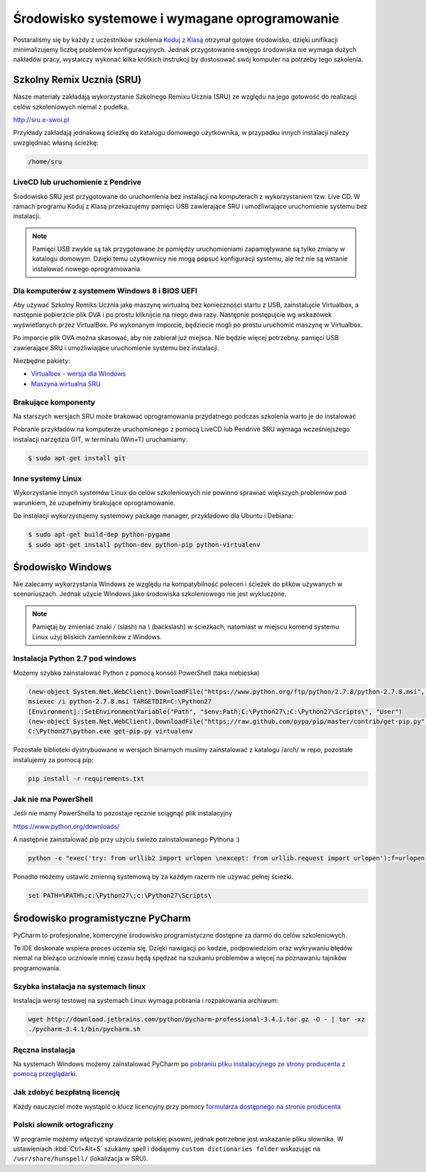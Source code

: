 Środowisko systemowe i wymagane oprogramowanie
==============================================

Postaraliśmy się by każdy z uczestników szkolenia `Koduj z Klasą`_ otrzymał
gotowe środowisko, dzięki unifikacji minimalizujemy liczbę problemów
konfiguracyjnych. Jednak przygotowanie swojego środowiska nie wymaga
dużych nakładów pracy, wystarczy wykonać kilka krótkich instrukcji by
dostosować swój komputer na potrzeby tego szkolenia.

.. _Koduj z Klasą: http://kodujzklasa.pl

Szkolny Remix Ucznia (SRU)
-------------------------

Nasze materiały zakładają wykorzystanie Szkolnego Remixu Ucznia (SRU)
ze względu na jego gotowość do realizacji celów szkoleniowych niemal z pudełka.

http://sru.e-swoi.pl

Przykłady zakładają jednakową ścieżkę do katalogu domowego użytkownika,
w przypadku innych instalacji należy uwzględniać własną ścieżkę:

.. code-block:: bash

    /home/sru


LiveCD lub uruchomienie z Pendrive
^^^^^^^^^^^^^^^^^^^^^^^^^^^^^^^^^^   

Środowisko SRU jest przygotowane do uruchomienia bez instalacji na komputerach
z wykorzystaniem tzw. Live CD. W ramach programu Koduj z Klasą przekazujemy
pamięci USB zawierające SRU i umożliwiające uruchomienie systemu bez instalacji.

.. note::
    Pamięci USB zwykle są tak przygotowane że pomiędzy uruchomieniami
    zapamiętywane są tylko zmiany w katalogu domowym. Dzięki temu użytkownicy
    nie mogą popsuć konfiguracji systemu, ale też nie są wstanie instalować
    nowego oprogramowania.

Dla komputerów z systemem Windows 8 i BIOS UEFI
^^^^^^^^^^^^^^^^^^^^^^^^^^^^^^^^^^^^^^^^^^^^^^^

Aby używać Szkolny Remiks Ucznia jako maszynę wirtualną bez konieczności startu z USB,
zainstalujcie Virtualbox, a następnie pobierzcie plik OVA i po prostu kliknijcie na niego dwa razy.
Następnie postępujcie wg wskazówek wyświetlanych przez VirtualBox. Po wykonanym imporcie, 
będziecie mogli po prostu uruchomić maszynę w Virtualbox. 

Po imporcie plik OVA można skasować, aby nie zabierał już miejsca. Nie będzie więcej potrzebny.
pamięci USB zawierające SRU i umożliwiające uruchomienie systemu bez instalacji.

Niezbędne pakiety:

* `Virtualbox - wersja dla Windows <http://www.cyfrowaszkola.waw.pl/_pliki/Virtualbox_abix.exe>`_
* `Maszyna wirtualna SRU <http://www.cyfrowaszkola.waw.pl/_python/SRU_FWIOO.ova>`_


Brakujące komponenty
^^^^^^^^^^^^^^^^^^^^

Na starszych wersjach SRU może brakować oprogramowania przydatnego podczas szkolenia
warto je do instalować

Pobranie przykładów na komputerze uruchomionego z pomocą LiveCD lub Pendrive SRU
wymaga wcześniejszego instalacji narzędzia GIT, w terminalu (Win+T) uruchamiamy:

.. code-block:: bash

    $ sudo apt-get install git

Inne systemy Linux
^^^^^^^^^^^^^^^^^^

Wykorzystanie innych systemów Linux do celów szkoleniowych nie powinno
sprawiać większych problemów pod warunkiem, że uzupełnimy brakujące oprogramowanie.

Do instalacji wykorzystujemy systemowy package manager,
przykładowo dla Ubuntu i Debiana:

.. code-block:: bash

    $ sudo apt-get build-dep python-pygame
    $ sudo apt-get install python-dev python-pip python-virtualenv

Środowisko Windows
------------------

Nie zalecamy wykorzystania Windows ze względu na kompatybilność poleceń
i ścieżek do plików używanych w scenariuszach. Jednak użycie Windows jako
środowiska szkoleniowego nie jest wykluczone.

.. note::
    Pamiętaj by zmieniać znaki `/` (slash) na `\\` (backslash) w ścieżkach,
    natomiast w miejscu komend systemu Linux użyj bliskich zamienników z Windows.


Instalacja Python 2.7 pod windows
^^^^^^^^^^^^^^^^^^^^^^^^^^^^^^^^^

Możemy szybko zainstalować Python z pomocą konsoli PowerShell (taka niebieska)

.. code-block:: powershell

    (new-object System.Net.WebClient).DownloadFile("https://www.python.org/ftp/python/2.7.8/python-2.7.8.msi", "$pwd\python-2.7.8.msi")
    msiexec /i python-2.7.8.msi TARGETDIR=C:\Python27
    [Environment]::SetEnvironmentVariable("Path", "$env:Path;C:\Python27\;C:\Python27\Scripts\", "User")
    (new-object System.Net.WebClient).DownloadFile("https://raw.github.com/pypa/pip/master/contrib/get-pip.py", "$pwd\get-pip.py")
    C:\Python27\python.exe get-pip.py virtualenv

Pozostałe biblioteki dystrybuowane w wersjach binarnych musimy zainstalować
z katalogu /arch/ w repo, pozostałe instalujemy za pomocą pip:

.. code-block:: bash

    pip install -r requirements.txt

Jak nie ma PowerShell
^^^^^^^^^^^^^^^^^^^^^

Jeśli nie mamy PowerShella to pozostaje ręcznie sciągnąć plik instalacyjny

https://www.python.org/downloads/

A następnie zainstalować pip przy użyciu świeżo zainstalowanego Pythona :)

.. code-block:: bash

    python -c "exec('try: from urllib2 import urlopen \nexcept: from urllib.request import urlopen');f=urlopen('https://raw.github.com/pypa/pip/master/contrib/get-pip.py').read();exec(f)"

Ponadto możemy ustawić zmienną systemową by za każdym razerm nie używać pełnej ścieżki.

.. code-block:: batch

    set PATH=%PATH%;c:\Python27\;c:\Python27\Scripts\

Środowisko programistyczne PyCharm
----------------------------------

PyCharm to profesjonalne, komercyjne środowisko programistyczne dostępne za darmo
do celów szkoleniowych.

To IDE doskonale wspiera proces uczenia się. Dzięki nawigacji po kodzie,
podpowiedziom oraz wykrywaniu błędów niemal na bieżąco uczniowie mniej
czasu będą spędzać na szukaniu problemów a więcej na poznawaniu tajników
programowania.

Szybka instalacja na systemach linux
^^^^^^^^^^^^^^^^^^^^^^^^^^^^^^^^^^^^

Instalacja wersji testowej na systemach Linux wymaga pobrania i rozpakowania archiwum:

.. code-block:: bash

    wget http://download.jetbrains.com/python/pycharm-professional-3.4.1.tar.gz -O - | tar -xz
    ./pycharm-3.4.1/bin/pycharm.sh

Ręczna instalacja
^^^^^^^^^^^^^^^^^

Na systemach Windows możemy zainstalować PyCharm po `pobraniu pliku instalacyjnego
ze strony producenta z pomocą przeglądarki <http://www.jetbrains.com/pycharm/download/>`_.


Jak zdobyć bezpłatną licencję
^^^^^^^^^^^^^^^^^^^^^^^^^^^^^

Każdy nauczyciel może wystąpić o klucz licencyjny przy pomocy `formularza
dostępnego na stronie producenta <http://www.jetbrains.com/eforms/classroomRequest.action?licenseRequest=PCP04LS#>`_

Polski słownik ortograficzny
^^^^^^^^^^^^^^^^^^^^^^^^^^^^

W programie możemy włączyć sprawdzanie polskiej pisowni, jednak potrzebne
jest wskazanie pliku słownika. W ustawieniach :kbd:`Ctrl+Alt+S` szukamy `spell` i dodajemy
``custom dictionaries folder`` wskazując na ``/usr/share/hunspell/`` (lokalizacja w SRU).
